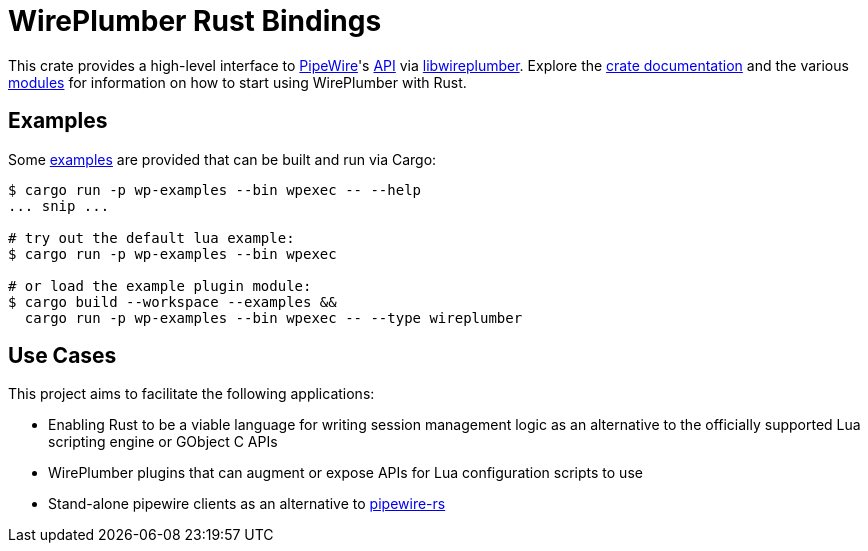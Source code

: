 = WirePlumber Rust Bindings
:source-highlighter: highlight.js

This crate provides a high-level interface to https://pipewire.org/[PipeWire]'s https://docs.pipewire.org/page_api.html[API] via https://pipewire.pages.freedesktop.org/wireplumber/index.html[libwireplumber].
Explore the https://arcnmx.github.io/wireplumber.rs/wireplumber/[crate documentation] and the various https://arcnmx.github.io/wireplumber.rs/wireplumber/#modules[modules] for information on how to start using WirePlumber with Rust.

== Examples

Some link:examples/[examples] are provided that can be built and run via Cargo:

[source,bash]
----
$ cargo run -p wp-examples --bin wpexec -- --help
... snip ...

# try out the default lua example:
$ cargo run -p wp-examples --bin wpexec

# or load the example plugin module:
$ cargo build --workspace --examples &&
  cargo run -p wp-examples --bin wpexec -- --type wireplumber
----

== Use Cases

This project aims to facilitate the following applications:

* Enabling Rust to be a viable language for writing session management logic as an alternative to the officially supported Lua scripting engine or GObject C APIs
* WirePlumber plugins that can augment or expose APIs for Lua configuration scripts to use
* Stand-alone pipewire clients as an alternative to https://gitlab.freedesktop.org/pipewire/pipewire-rs[pipewire-rs]

